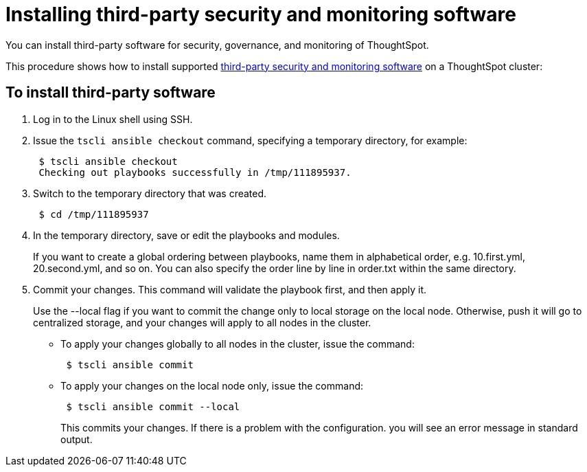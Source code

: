 = Installing third-party security and monitoring software
:last-updated: 06/23/2021
:experimental:
:linkattrs:

You can install third-party software for security, governance, and monitoring of ThoughtSpot.

This procedure shows how to install supported xref:secure-monitor-sw.adoc[third-party security and monitoring software] on a ThoughtSpot cluster:

== To install third-party software

. Log in to the Linux shell using SSH.
. Issue the `tscli ansible checkout` command, specifying a temporary directory, for example:
+
[source]
----
 $ tscli ansible checkout
 Checking out playbooks successfully in /tmp/111895937.
----

. Switch to the temporary directory that was created.
+
[source]
----
 $ cd /tmp/111895937
----

. In the temporary directory, save or edit the playbooks and modules.
+
If you want to create a global ordering between playbooks, name them in alphabetical order, e.g.
10.first.yml, 20.second.yml, and so on.
You can also specify the order line by line in order.txt within the same directory.
. Commit your changes.
This command will validate the playbook first, and then apply it.
+
Use the --local flag if you want to commit the change only to local storage on the local node.
Otherwise, push it will go to centralized storage, and your changes will apply to all nodes in the cluster.

 ** To apply your changes globally to all nodes in the cluster, issue the command:
+
----
 $ tscli ansible commit
----
 ** To apply your changes on the local node only, issue the command:
+
----
 $ tscli ansible commit --local
----
+
This commits your changes.
If there is a problem with the configuration.
you will see an error message in standard output.
